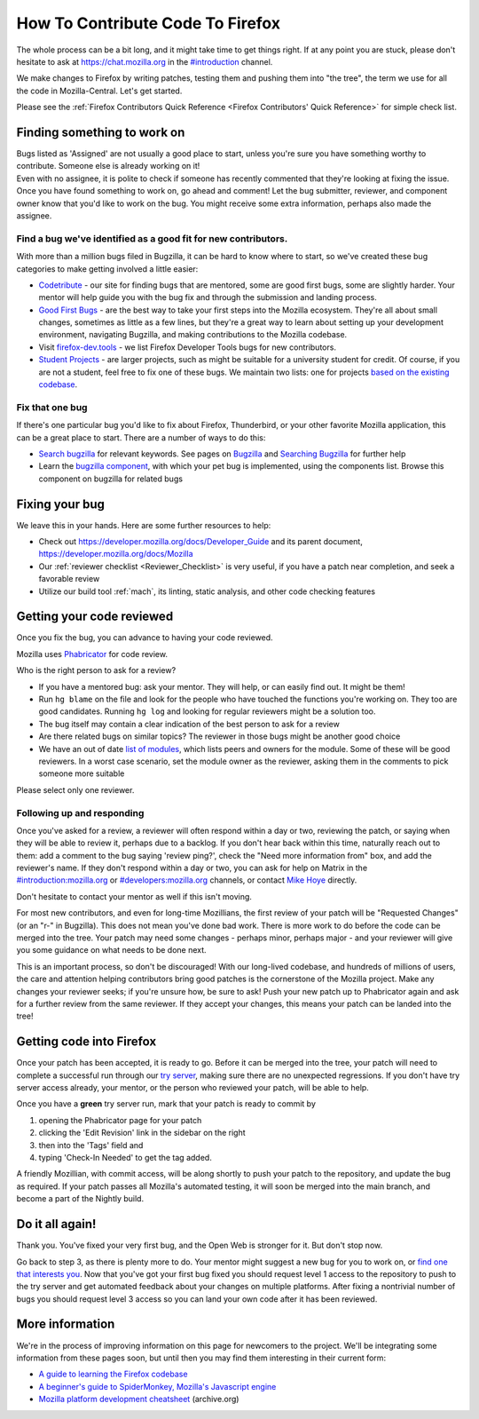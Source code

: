 How To Contribute Code To Firefox
=================================

The whole process can be a bit long, and it might take time to get things right.
If at any point you are stuck, please don't hesitate to ask at `https://chat.mozilla.org <https://chat.mozilla.org>`_
in the `#introduction <https://chat.mozilla.org/#/room/#introduction:mozilla.org>`_ channel.

We make changes to Firefox by writing patches, testing them and pushing them into "the tree", the
term we use for all the code in Mozilla-Central. Let's get started.

Please see the :ref:`Firefox Contributors Quick Reference <Firefox Contributors' Quick Reference>` for simple check list.

Finding something to work on
----------------------------

| Bugs listed as 'Assigned' are not usually a good place to start,
  unless you're sure you have something worthy to contribute. Someone
  else is already working on it!
| Even with no assignee, it is polite to check if someone has recently
  commented that they're looking at fixing the issue.
| Once you have found something to work on, go ahead and comment! Let
  the bug submitter, reviewer, and component owner know that you'd like
  to work on the bug. You might receive some extra information, perhaps
  also made the assignee.

Find a bug we've identified as a good fit for new contributors.
~~~~~~~~~~~~~~~~~~~~~~~~~~~~~~~~~~~~~~~~~~~~~~~~~~~~~~~~~~~~~~~

With more than a million bugs filed in Bugzilla, it can be hard to know
where to start, so we've created these bug categories to make getting
involved a little easier:

-  `Codetribute <https://codetribute.mozilla.org/>`_ - our site for
   finding bugs that are mentored, some are good first bugs, some are
   slightly harder. Your mentor will help guide you with the bug fix and
   through the submission and landing process.
-  `Good First Bugs <https://mzl.la/2yBg3zB>`_
   - are the best way to take your first steps into the Mozilla
   ecosystem. They're all about small changes, sometimes as little as a
   few lines, but they're a great way to learn about setting up your
   development environment, navigating Bugzilla, and making
   contributions to the Mozilla codebase.
-  Visit `firefox-dev.tools <http://firefox-dev.tools>`_ - we list
   Firefox Developer Tools bugs for new contributors.
-  `Student Projects <https://bugzil.la/kw:student-project>`_ - are
   larger projects, such as might be suitable for a university student
   for credit. Of course, if you are not a student, feel free to fix one
   of these bugs. We maintain two lists: one for projects `based on the
   existing codebase <https://bugzil.la/kw:student-project>`_.

Fix that one bug
~~~~~~~~~~~~~~~~

If there's one particular bug you'd like to fix about Firefox, Thunderbird, or
your other favorite Mozilla application, this can be a great place to
start. There are a number of ways to do this:

-  `Search bugzilla <https://bugzilla.mozilla.org/query.cgi>`_ for
   relevant keywords. See pages on
   `Bugzilla <https://developer.mozilla.org/docs/Mozilla/Bugzilla>`_ and `Searching
   Bugzilla <https://developer.mozilla.org/docs/Mozilla/QA/Searching_Bugzilla>`_ for further
   help
-  Learn the `bugzilla
   component <https://bugzilla.mozilla.org/describecomponents.cgi>`_,
   with which your pet bug is implemented, using the components list.
   Browse this component on bugzilla for related bugs

Fixing your bug
---------------

We leave this in your hands. Here are some further resources to help:

-  Check out
   `https://developer.mozilla.org/docs/Developer_Guide <https://developer.mozilla.org/docs/Developer_Guide>`_
   and its parent document,
   https://developer.mozilla.org/docs/Mozilla
-  Our :ref:`reviewer checklist <Reviewer_Checklist>` is very
   useful, if you have a patch near completion, and seek a favorable
   review
-  Utilize our build tool :ref:`mach`, its linting,
   static analysis, and other code checking features

Getting your code reviewed
--------------------------

Once you fix the bug, you can advance to having your code reviewed.

Mozilla uses
`Phabricator <https://moz-conduit.readthedocs.io/en/latest/phabricator-user.html>`_
for code review.

Who is the right person to ask for a review?

-  If you have a mentored bug: ask your mentor. They will help, or can
   easily find out. It might be them!
-  Run ``hg blame`` on the file and look for the people who have touched
   the functions you're working on. They too are good candidates.
   Running ``hg log`` and looking for regular reviewers might be a
   solution too.
-  The bug itself may contain a clear indication of the best person to
   ask for a review
-  Are there related bugs on similar topics? The reviewer in those bugs
   might be another good choice
-  We have an out of date `list of
   modules <https://wiki.mozilla.org/Modules>`_, which lists peers and
   owners for the module. Some of these will be good reviewers. In a
   worst case scenario, set the module owner as the reviewer, asking
   them in the comments to pick someone more suitable

Please select only one reviewer.

Following up and responding
~~~~~~~~~~~~~~~~~~~~~~~~~~~

Once you've asked for a review, a reviewer will often respond within a
day or two, reviewing the patch, or saying when they will be able to
review it, perhaps due to a backlog. If you don't hear back within this
time, naturally reach out to them: add a comment to the bug saying
'review ping?', check the "Need more information from" box, and add the
reviewer's name. If they don't respond within a day or two, you can ask
for help on Matrix in the
`#introduction:mozilla.org <https://riot.im/app/#/room/#introduction:mozilla.org>`_
or
`#developers:mozilla.org <https://chat.mozilla.org/#/room/#developers:mozilla.org>`_
channels, or contact `Mike
Hoye <mailto:mhoye@mozilla.com?subject=Code%20Review%20Request%20&body=URL%3A%20%20%5Bplease%20paste%20a%20link%20to%20your%20patch%20here.%5D>`_
directly.

Don't hesitate to contact your mentor as well if this isn't moving.

For most new contributors, and even for long-time Mozillians, the first
review of your patch will be "Requested Changes" (or an "r-" in
Bugzilla). This does not mean you've done bad work. There is more work
to do before the code can be merged into the tree. Your patch may need
some changes - perhaps minor, perhaps major - and your reviewer will
give you some guidance on what needs to be done next.

This is an important process, so don't be discouraged! With our
long-lived codebase, and hundreds of millions of users, the care and
attention helping contributors bring good patches is the cornerstone of
the Mozilla project. Make any changes your reviewer seeks; if you're
unsure how, be sure to ask! Push your new patch up to Phabricator again and
ask for a further review from the same reviewer. If they accept your
changes, this means your patch can be landed into the tree!

Getting code into Firefox
-------------------------

Once your patch has been accepted, it is ready to go. Before it can be
merged into the tree, your patch will need to complete a successful run
through our `try
server <https://wiki.mozilla.org/ReleaseEngineering/TryServer>`_,
making sure there are no unexpected regressions. If you don't have try
server access already, your mentor, or the person who reviewed your
patch, will be able to help.

Once you have a **green** try server run, mark that your patch is ready
to commit by

#. opening the Phabricator page for your patch
#. clicking the 'Edit Revision' link in the sidebar on the right
#. then into the 'Tags' field and
#. typing 'Check-In Needed' to get the tag added.

A friendly Mozillian, with commit access, will be along shortly to push
your patch to the repository, and update the bug as required. If your
patch passes all Mozilla's automated testing, it will soon be merged
into the main branch, and become a part of the Nightly build.

Do it all again!
----------------

Thank you. You've fixed your very first bug, and the Open Web is
stronger for it. But don't stop now.

Go back to step 3, as there is plenty more to do. Your mentor might
suggest a new bug for you to work on, or `find one that interests
you <http://www.whatcanidoformozilla.org/>`_. Now that you've got your
first bug fixed you should request level 1 access to the repository to
push to the try server and get automated feedback about your changes on
multiple platforms. After fixing a nontrivial number of bugs you should
request level 3 access so you can land your own code after it has been
reviewed.

More information
----------------

We're in the process of improving information on this page for newcomers
to the project. We'll be integrating some information from these pages
soon, but until then you may find them interesting in their current
form:

-  `A guide to learning the Firefox 
   codebase <http://www.joshmatthews.net/blog/2010/03/getting-involve-with-mozilla/>`_
-  `A beginner's guide to SpiderMonkey, Mozilla's Javascript
   engine <https://wiki.mozilla.org/JavaScript:New_to_SpiderMonkey>`_
-  `Mozilla platform development
   cheatsheet <https://web.archive.org/web/20160813112326/http://www.codefirefox.com:80/cheatsheet>`_
   (archive.org)
